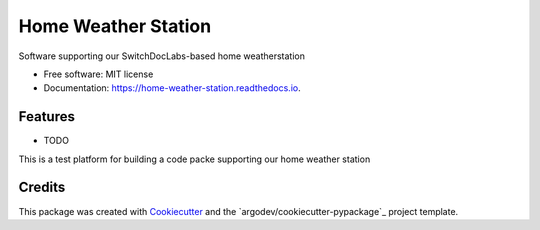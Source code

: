 ====================
Home Weather Station
====================


.. image:: https://img.shields.io/pypi/v/home_weather_station.svg
        :target: https://pypi.python.org/pypi/home_weather_station

.. image:: https://img.shields.io/travis/argodev/home_weather_station.svg
        :target: https://travis-ci.org/argodev/home_weather_station

.. image:: https://readthedocs.org/projects/home-weather-station/badge/?version=latest
        :target: https://home-weather-station.readthedocs.io/en/latest/?badge=latest
        :alt: Documentation Status

.. image:: https://pyup.io/repos/github/argodev/home_weather_station/shield.svg
     :target: https://pyup.io/repos/github/argodev/home_weather_station/
     :alt: Updates


Software supporting our SwitchDocLabs-based home weatherstation


* Free software: MIT license
* Documentation: https://home-weather-station.readthedocs.io.


Features
--------

* TODO

This is a test platform for building a code packe supporting our home weather station

Credits
---------

This package was created with Cookiecutter_ and the `argodev/cookiecutter-pypackage`_ project template.

.. _Cookiecutter: https://github.com/audreyr/cookiecutter
.. _`audreyr/cookiecutter-pypackage`: https://github.com/audreyr/cookiecutter-pypackage

